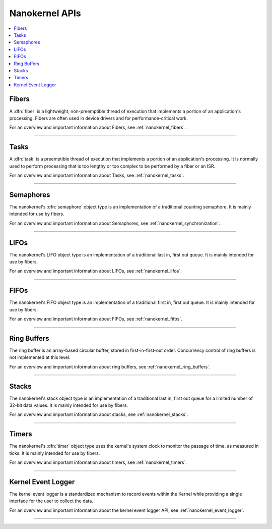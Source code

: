 .. nanokernel_api:

Nanokernel APIs
###############

.. contents::
   :depth: 1
   :local:
   :backlinks: top

Fibers
******

A :dfn:`fiber` is a lightweight, non-preemptible thread of execution that
implements a portion of an application's processing. Fibers are often
used in device drivers and for performance-critical work.

For an overview and important information about Fibers, see :ref:`nanokernel_fibers`.

------

.. doxygengroup:: nanokernel_fiber
   :project: Zephyr
   :content-only:

Tasks
******

A :dfn:`task` is a preemptible thread of execution that implements a portion of
an application's processing. It is normally used to perform processing that is
too lengthy or too complex to be performed by a fiber or an ISR.

For an overview and important information about Tasks, see :ref:`nanokernel_tasks`.

------

.. doxygengroup:: nanokernel_task
   :project: Zephyr
   :content-only:

Semaphores
**********

The nanokernel's :dfn:`semaphore` object type is an implementation of a
traditional counting semaphore. It is mainly intended for use by fibers.

For an overview and important information about Semaphores, see :ref:`nanokernel_synchronization`.

------

.. doxygengroup:: nanokernel_semaphore
   :project: Zephyr
   :content-only:

LIFOs
*****

The nanokernel's LIFO object type is an implementation of a traditional
last in, first out queue. It is mainly intended for use by fibers.

For an overview and important information about LIFOs, see :ref:`nanokernel_lifos`.

------

.. doxygengroup:: nanokernel_lifo
   :project: Zephyr
   :content-only:

FIFOs
*****

The nanokernel's FIFO object type is an implementation of a traditional
first in, first out queue. It is mainly intended for use by fibers.

For an overview and important information about FIFOs, see :ref:`nanokernel_fifos`.

------

.. doxygengroup:: nanokernel_fifo
   :project: Zephyr
   :content-only:

Ring Buffers
************

The ring buffer is an array-based
circular buffer, stored in first-in-first-out order. Concurrency control of
ring buffers is not implemented at this level.

For an overview and important information about ring buffers, see :ref:`nanokernel_ring_buffers`.

------

.. doxygengroup:: nanokernel_ringbuffer
   :project: Zephyr
   :content-only:

Stacks
******

The nanokernel's stack object type is an implementation of a traditional
last in, first out queue for a limited number of 32-bit data values.
It is mainly intended for use by fibers.

For an overview and important information about stacks, see :ref:`nanokernel_stacks`.

------

.. doxygengroup:: nanokernel_stack
   :project: Zephyr
   :content-only:

Timers
******

The nanokernel's :dfn:`timer` object type uses the kernel's system clock to
monitor the passage of time, as measured in ticks. It is mainly intended for use
by fibers.

For an overview and important information about timers, see :ref:`nanokernel_timers`.

------

.. doxygengroup:: nanokernel_timer
   :project: Zephyr
   :content-only:

Kernel Event Logger
*******************

The kernel event logger is a standardized mechanism to record events within the
Kernel while providing a single interface for the user to collect the data.

For an overview and important information about the kernel event logger API,
see :ref:`nanokernel_event_logger`.

------

.. doxygengroup:: nanokernel_event_logger
   :project: Zephyr
   :content-only:
